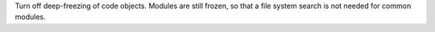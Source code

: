 Turn off deep-freezing of code objects. Modules are still frozen, so that a
file system search is not needed for common modules.
